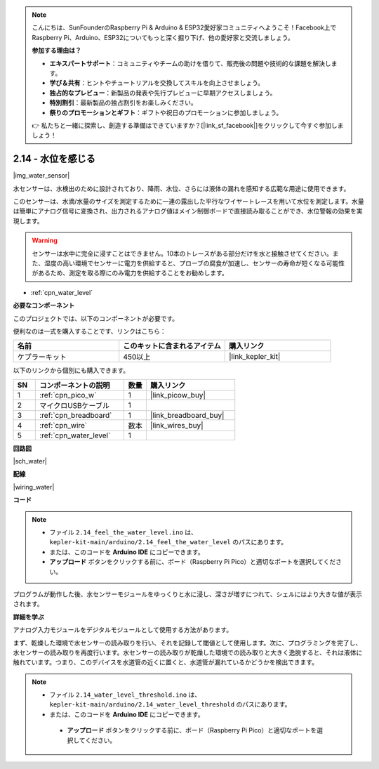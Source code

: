 .. note::

    こんにちは、SunFounderのRaspberry Pi & Arduino & ESP32愛好家コミュニティへようこそ！Facebook上でRaspberry Pi、Arduino、ESP32についてもっと深く掘り下げ、他の愛好家と交流しましょう。

    **参加する理由は？**

    - **エキスパートサポート**：コミュニティやチームの助けを借りて、販売後の問題や技術的な課題を解決します。
    - **学び＆共有**：ヒントやチュートリアルを交換してスキルを向上させましょう。
    - **独占的なプレビュー**：新製品の発表や先行プレビューに早期アクセスしましょう。
    - **特別割引**：最新製品の独占割引をお楽しみください。
    - **祭りのプロモーションとギフト**：ギフトや祝日のプロモーションに参加しましょう。

    👉 私たちと一緒に探索し、創造する準備はできていますか？[|link_sf_facebook|]をクリックして今すぐ参加しましょう！

.. _ar_water:

2.14 - 水位を感じる
=====================================

|img_water_sensor|

水センサーは、水検出のために設計されており、降雨、水位、さらには液体の漏れを感知する広範な用途に使用できます。

このセンサーは、水滴/水量のサイズを測定するために一連の露出した平行なワイヤートレースを用いて水位を測定します。水量は簡単にアナログ信号に変換され、出力されるアナログ値はメイン制御ボードで直接読み取ることができ、水位警報の効果を実現します。

.. warning:: 
    
    センサーは水中に完全に浸すことはできません。10本のトレースがある部分だけを水と接触させてください。また、湿度の高い環境でセンサーに電力を供給すると、プローブの腐食が加速し、センサーの寿命が短くなる可能性があるため、測定を取る際にのみ電力を供給することをお勧めします。

* :ref:`cpn_water_level`

**必要なコンポーネント**

このプロジェクトでは、以下のコンポーネントが必要です。

便利なのは一式を購入することです、リンクはこちら：

.. list-table::
    :widths: 20 20 20
    :header-rows: 1

    *   - 名前
        - このキットに含まれるアイテム
        - 購入リンク
    *   - ケプラーキット
        - 450以上
        - |link_kepler_kit|

以下のリンクから個別にも購入できます。

.. list-table::
    :widths: 5 20 5 20
    :header-rows: 1

    *   - SN
        - コンポーネントの説明
        - 数量
        - 購入リンク

    *   - 1
        - :ref:`cpn_pico_w`
        - 1
        - |link_picow_buy|
    *   - 2
        - マイクロUSBケーブル
        - 1
        - 
    *   - 3
        - :ref:`cpn_breadboard`
        - 1
        - |link_breadboard_buy|
    *   - 4
        - :ref:`cpn_wire`
        - 数本
        - |link_wires_buy|
    *   - 5
        - :ref:`cpn_water_level`
        - 1
        - 

**回路図**

|sch_water|

**配線**

|wiring_water|

**コード**

.. note::

    * ファイル ``2.14_feel_the_water_level.ino`` は、 ``kepler-kit-main/arduino/2.14_feel_the_water_level`` のパスにあります。
    * または、このコードを **Arduino IDE** にコピーできます。

    * **アップロード** ボタンをクリックする前に、ボード（Raspberry Pi Pico）と適切なポートを選択してください。

.. raw:: html
    
    <iframe src=https://create.arduino.cc/editor/sunfounder01/32ee87a1-08eb-482f-bf4c-b12b24ef05c4/preview?embed style="height:510px;width:100%;margin:10px 0" frameborder=0></iframe>

プログラムが動作した後、水センサーモジュールをゆっくりと水に浸し、深さが増すにつれて、シェルにはより大きな値が表示されます。

**詳細を学ぶ**

アナログ入力モジュールをデジタルモジュールとして使用する方法があります。

まず、乾燥した環境で水センサーの読み取りを行い、それを記録して閾値として使用します。次に、プログラミングを完了し、水センサーの読み取りを再度行います。水センサーの読み取りが乾燥した環境での読み取りと大きく逸脱すると、それは液体に触れています。つまり、このデバイスを水道管の近くに置くと、水道管が漏れているかどうかを検出できます。

.. note::

   * ファイル ``2.14_water_level_threshold.ino`` は、 ``kepler-kit-main/arduino/2.14_water_level_threshold`` のパスにあります。
   * または、このコードを **Arduino IDE** にコピーできます。

    * **アップロード** ボタンをクリックする前に、ボード（Raspberry Pi Pico）と適切なポートを選択してください。

.. :raw-code:
